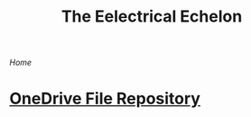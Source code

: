 #+INFOJS_OPT: view:t toc:t ltoc:t mouse:underline buttons:0 path:http://thomasf.github.io/solarized-css/org-info.min.js
#+HTML_HEAD: <link rel="stylesheet" type="text/css" href="http://thomasf.github.io/solarized-css/solarized-dark.min.css" />
[[index.org][Home]]

#+TITLE: The Eelectrical Echelon
* [[https://1drv.ms/f/s!AjSP-9Pgp1JIoUgGx_BjHrVBBVfy][OneDrive File Repository]]















